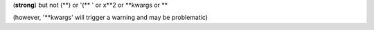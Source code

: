(**strong**) but not (**) or '(** ' or x**2 or \**kwargs or **

(however, '**kwargs' will trigger a warning and may be problematic)
